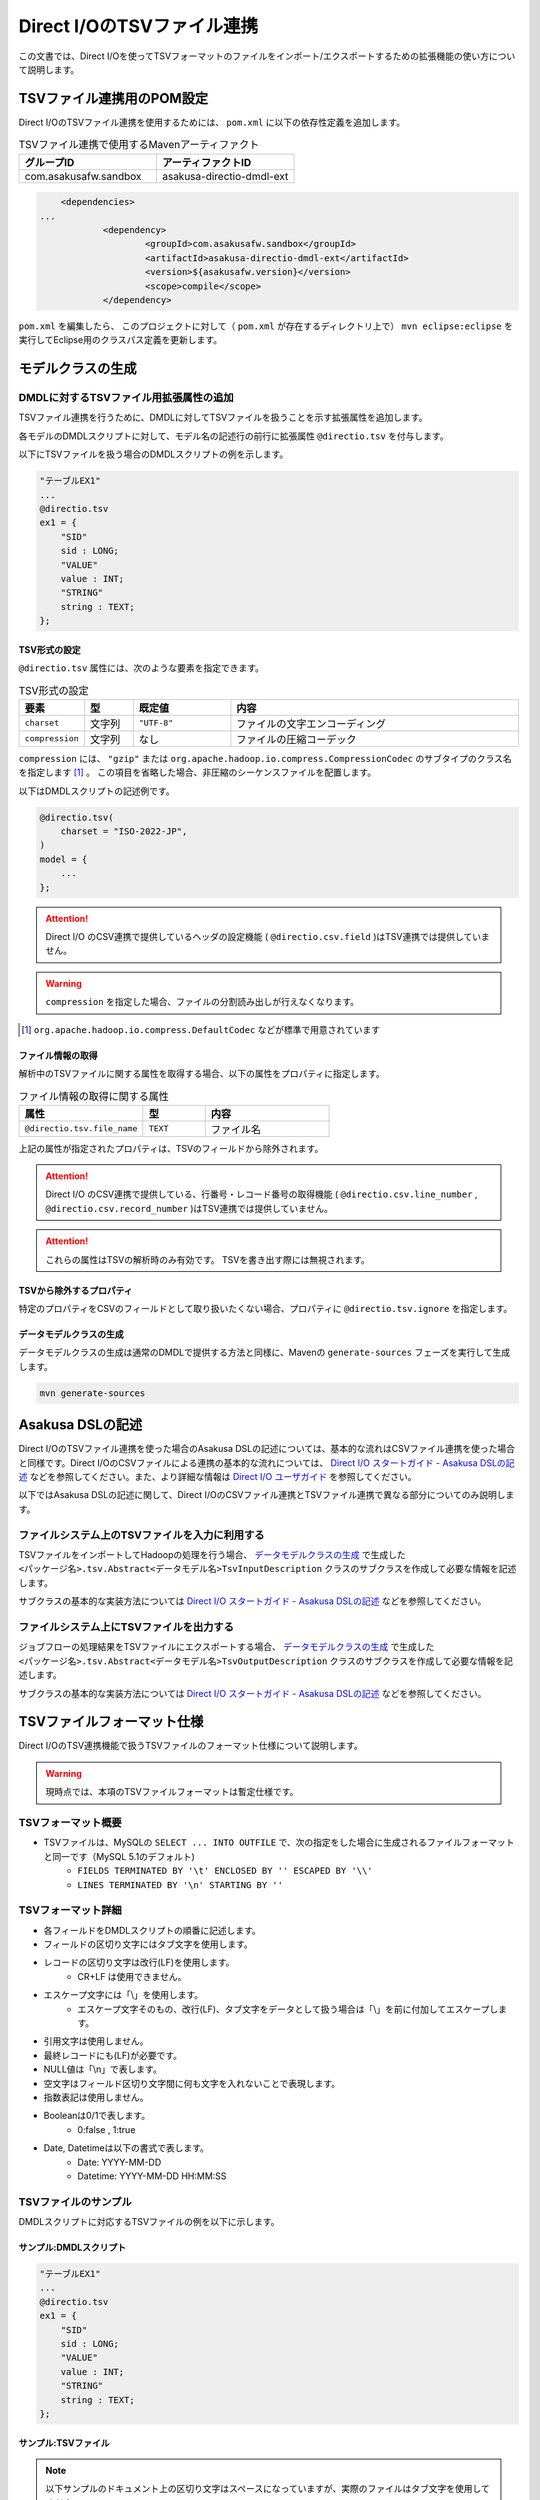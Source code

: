 ===========================
Direct I/OのTSVファイル連携
===========================

この文書では、Direct I/Oを使ってTSVフォーマットのファイルをインポート/エクスポートするための拡張機能の使い方について説明します。

TSVファイル連携用のPOM設定
==========================
Direct I/OのTSVファイル連携を使用するためには、 ``pom.xml`` に以下の依存性定義を追加します。

..  list-table:: TSVファイル連携で使用するMavenアーティファクト
    :widths: 5 5 
    :header-rows: 1

    * - グループID
      - アーティファクトID
    * - com.asakusafw.sandbox
      - asakusa-directio-dmdl-ext

..  code-block:: xml

	<dependencies>
    ...
		<dependency>
			<groupId>com.asakusafw.sandbox</groupId>
			<artifactId>asakusa-directio-dmdl-ext</artifactId>
			<version>${asakusafw.version}</version>
			<scope>compile</scope>
		</dependency>

``pom.xml`` を編集したら、 このプロジェクトに対して（ ``pom.xml`` が存在するディレクトリ上で） ``mvn eclipse:eclipse`` を実行してEclipse用のクラスパス定義を更新します。

モデルクラスの生成
==================

DMDLに対するTSVファイル用拡張属性の追加
---------------------------------------
TSVファイル連携を行うために、DMDLに対してTSVファイルを扱うことを示す拡張属性を追加します。

各モデルのDMDLスクリプトに対して、モデル名の記述行の前行に拡張属性 ``@directio.tsv`` を付与します。

以下にTSVファイルを扱う場合のDMDLスクリプトの例を示します。

..  code-block:: sh

    "テーブルEX1"
    ...
    @directio.tsv
    ex1 = {
        "SID"
        sid : LONG;
        "VALUE"
        value : INT;
        "STRING"
        string : TEXT;
    };

TSV形式の設定
~~~~~~~~~~~~~
``@directio.tsv`` 属性には、次のような要素を指定できます。

..  list-table:: TSV形式の設定
    :widths: 10 10 20 60
    :header-rows: 1

    * - 要素
      - 型
      - 既定値
      - 内容
    * - ``charset``
      - 文字列
      - ``"UTF-8"``
      - ファイルの文字エンコーディング
    * - ``compression``
      - 文字列
      - なし
      - ファイルの圧縮コーデック

``compression`` には、 ``"gzip"`` または ``org.apache.hadoop.io.compress.CompressionCodec`` のサブタイプのクラス名を指定します [#]_ 。
この項目を省略した場合、非圧縮のシーケンスファイルを配置します。

以下はDMDLスクリプトの記述例です。

..  code-block:: none

    @directio.tsv(
        charset = "ISO-2022-JP",
    )
    model = {
        ...
    };

..  attention::
    Direct I/O のCSV連携で提供しているヘッダの設定機能 ( ``@directio.csv.field`` )はTSV連携では提供していません。

..  warning::
    ``compression`` を指定した場合、ファイルの分割読み出しが行えなくなります。

..  [#] ``org.apache.hadoop.io.compress.DefaultCodec`` などが標準で用意されています

ファイル情報の取得
~~~~~~~~~~~~~~~~~~
解析中のTSVファイルに関する属性を取得する場合、以下の属性をプロパティに指定します。

..  list-table:: ファイル情報の取得に関する属性
    :widths: 4 2 4
    :header-rows: 1

    * - 属性
      - 型
      - 内容
    * - ``@directio.tsv.file_name``
      - ``TEXT``
      - ファイル名

上記の属性が指定されたプロパティは、TSVのフィールドから除外されます。

..  attention::
    Direct I/O のCSV連携で提供している、行番号・レコード番号の取得機能 ( ``@directio.csv.line_number`` , ``@directio.csv.record_number`` )はTSV連携では提供していません。

..  attention::
    これらの属性はTSVの解析時のみ有効です。
    TSVを書き出す際には無視されます。

TSVから除外するプロパティ
~~~~~~~~~~~~~~~~~~~~~~~~~
特定のプロパティをCSVのフィールドとして取り扱いたくない場合、プロパティに ``@directio.tsv.ignore`` を指定します。

データモデルクラスの生成
~~~~~~~~~~~~~~~~~~~~~~~~
データモデルクラスの生成は通常のDMDLで提供する方法と同様に、Mavenの ``generate-sources`` フェーズを実行して生成します。

..  code-block:: sh

    mvn generate-sources

Asakusa DSLの記述
=================
Direct I/OのTSVファイル連携を使った場合のAsakusa DSLの記述については、基本的な流れはCSVファイル連携を使った場合と同様です。Direct I/OのCSVファイルによる連携の基本的な流れについては、 `Direct I/O スタートガイド - Asakusa DSLの記述`_ などを参照してください。また、より詳細な情報は `Direct I/O ユーザガイド`_ を参照してください。

以下ではAsakusa DSLの記述に関して、Direct I/OのCSVファイル連携とTSVファイル連携で異なる部分についてのみ説明します。

ファイルシステム上のTSVファイルを入力に利用する
-----------------------------------------------
TSVファイルをインポートしてHadoopの処理を行う場合、 `データモデルクラスの生成`_ で生成した ``<パッケージ名>.tsv.Abstract<データモデル名>TsvInputDescription`` クラスのサブクラスを作成して必要な情報を記述します。

サブクラスの基本的な実装方法については `Direct I/O スタートガイド - Asakusa DSLの記述`_ などを参照してください。

ファイルシステム上にTSVファイルを出力する
-----------------------------------------
ジョブフローの処理結果をTSVファイルにエクスポートする場合、 `データモデルクラスの生成`_ で生成した ``<パッケージ名>.tsv.Abstract<データモデル名>TsvOutputDescription`` クラスのサブクラスを作成して必要な情報を記述します。

サブクラスの基本的な実装方法については `Direct I/O スタートガイド - Asakusa DSLの記述`_ などを参照してください。

..  _`Direct I/O スタートガイド - Asakusa DSLの記述`: http://asakusafw.s3.amazonaws.com/documents/latest/develop/ja/html/directio/start-guide.html#asakusa-dsl
..  _`Direct I/O ユーザガイド`: http://asakusafw.s3.amazonaws.com/documents/latest/develop/ja/html/directio/user-guide.html

TSVファイルフォーマット仕様
===========================
Direct I/OのTSV連携機能で扱うTSVファイルのフォーマット仕様について説明します。

..  warning::
    現時点では、本項のTSVファイルフォーマットは暫定仕様です。

TSVフォーマット概要
-------------------
* TSVファイルは、MySQLの ``SELECT ... INTO OUTFILE`` で、次の指定をした場合に生成されるファイルフォーマットと同一です（MySQL 5.1のデフォルト)
    * ``FIELDS TERMINATED BY '\t' ENCLOSED BY '' ESCAPED BY '\\'``
    * ``LINES TERMINATED BY '\n' STARTING BY ''``

TSVフォーマット詳細
-------------------
* 各フィールドをDMDLスクリプトの順番に記述します。
* フィールドの区切り文字にはタブ文字を使用します。
* レコードの区切り文字は改行(LF)を使用します。
    * CR+LF は使用できません。
* エスケープ文字には「\\」を使用します。
    * エスケープ文字そのもの、改行(LF)、タブ文字をデータとして扱う場合は「\\」を前に付加してエスケープします。
* 引用文字は使用しません。
* 最終レコードにも(LF)が必要です。
* NULL値は「\\n」で表します。
* 空文字はフィールド区切り文字間に何も文字を入れないことで表現します。
* 指数表記は使用しません。
* Booleanは0/1で表します。
    * 0:false , 1:true
* Date, Datetimeは以下の書式で表します。
    * Date: YYYY-MM-DD
    * Datetime: YYYY-MM-DD HH:MM:SS

TSVファイルのサンプル
---------------------
DMDLスクリプトに対応するTSVファイルの例を以下に示します。

サンプル:DMDLスクリプト
~~~~~~~~~~~~~~~~~~~~~~~
..  code-block:: java

    "テーブルEX1"
    ... 
    @directio.tsv
    ex1 = { 
        "SID"
        sid : LONG;
        "VALUE"
        value : INT;
        "STRING"
        string : TEXT;
    };  

サンプル:TSVファイル
~~~~~~~~~~~~~~~~~~~~
..  note::
    以下サンプルのドキュメント上の区切り文字はスペースになっていますが、実際のファイルはタブ文字を使用してください。

..  code-block:: java

    1	111	hoge1
    2	222	fuga2
    3	333	bar3
    4	111	hoge4
    5	222	fuga5
    6	333	bar6
    7	111	hoge7
    8	222	fuga8
    9	444	bar9


